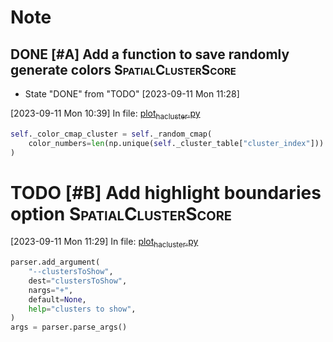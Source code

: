 * Note

** DONE [#A] Add a function to save randomly generate colors :SpatialClusterScore:
CLOSED: [2023-09-11 Mon 11:28] SCHEDULED: <2023-09-11 Mon>
- State "DONE"       from "TODO"       [2023-09-11 Mon 11:28]
[2023-09-11 Mon 10:39] In file: [[file:///Users/ychu2/gitlab/SpatialClusterScore/inst/python/plot_ha_cluster.py::284][plot_ha_cluster.py]]
#+BEGIN_SRC python
        self._color_cmap_cluster = self._random_cmap(
            color_numbers=len(np.unique(self._cluster_table["cluster_index"]))
        )
#+END_SRC

* TODO [#B] Add highlight boundaries option             :SpatialClusterScore:
SCHEDULED: <2023-09-11 Mon>
[2023-09-11 Mon 11:29] In file: [[file:///Users/ychu2/gitlab/SpatialClusterScore/inst/python/plot_ha_cluster.py::697][plot_ha_cluster.py]]
#+BEGIN_SRC python
    parser.add_argument(
        "--clustersToShow",
        dest="clustersToShow",
        nargs="+",
        default=None,
        help="clusters to show",
    )
    args = parser.parse_args()
#+END_SRC

